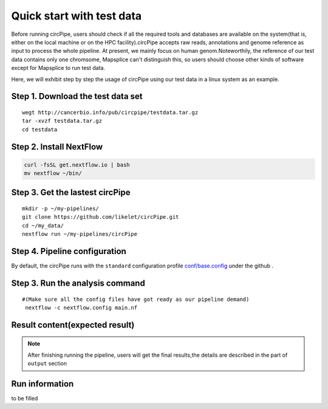 Quick start with test data
==========================

Before running circPipe, users should check if all the required tools
and databases are available on the system(that is, either on the local
machine or on the HPC facility).circPipe accepts raw reads, annotations
and genome reference as input to process the whole pipeline. At present,
we mainly focus on human genom.Noteworthily, the reference of our test data contains only one chromsome, Mapsplice can't distinguish this, so users should choose other kinds of software except for Mapsplice to run test data. 

Here, we will exhibit step by step the usage of circPipe using our test
data in a linux system as an example.

Step 1. Download the test data set
----------------------------------

::

    wegt http://cancerbio.info/pub/circpipe/testdata.tar.gz
    tar -xvzf testdata.tar.gz
    cd testdata

Step 2. Install NextFlow
------------------------

.. code:: bash

    curl -fsSL get.nextflow.io | bash
    mv nextflow ~/bin/

Step 3. Get the lastest circPipe
--------------------------------

::

    mkdir -p ~/my-pipelines/
    git clone https://github.com/likelet/circPipe.git
    cd ~/my_data/
    nextflow run ~/my-pipelines/circPipe

Step 4. Pipeline configuration
------------------------------

By default, the circPipe runs with the ``standard`` configuration
profile `conf/base.config <https://github.com/likelet/circPipe/blob/master/conf/base.config>`_ under the github . 

Step 3. Run the analysis command
--------------------------------

::

    #(Make sure all the config files have got ready as our pipeline demand)
     nextflow -c nextflow.config main.nf

Result content(expected result)
-------------------------------

.. note:: After finishing running the pipeline, users will get the final results,the details are described in the part of ``output`` section


Run information
---------------

to be filled 
